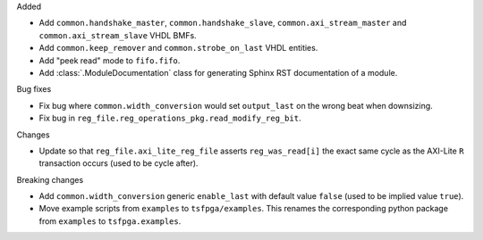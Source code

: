 Added

* Add ``common.handshake_master``, ``common.handshake_slave``, ``common.axi_stream_master``
  and ``common.axi_stream_slave`` VHDL BMFs.
* Add ``common.keep_remover`` and ``common.strobe_on_last`` VHDL entities.
* Add "peek read" mode to ``fifo.fifo``.
* Add :class:`.ModuleDocumentation` class for generating Sphinx RST documentation of a module.


Bug fixes

* Fix bug where ``common.width_conversion`` would set ``output_last`` on the wrong beat
  when downsizing.

* Fix bug in ``reg_file.reg_operations_pkg.read_modify_reg_bit``.


Changes

* Update so that ``reg_file.axi_lite_reg_file`` asserts ``reg_was_read[i]`` the exact same cycle as
  the AXI-Lite ``R`` transaction occurs (used to be cycle after).


Breaking changes

* Add ``common.width_conversion`` generic ``enable_last`` with default value ``false``
  (used to be implied value ``true``).

* Move example scripts from ``examples`` to ``tsfpga/examples``. This renames the corresponding
  python package from ``examples`` to ``tsfpga.examples``.
